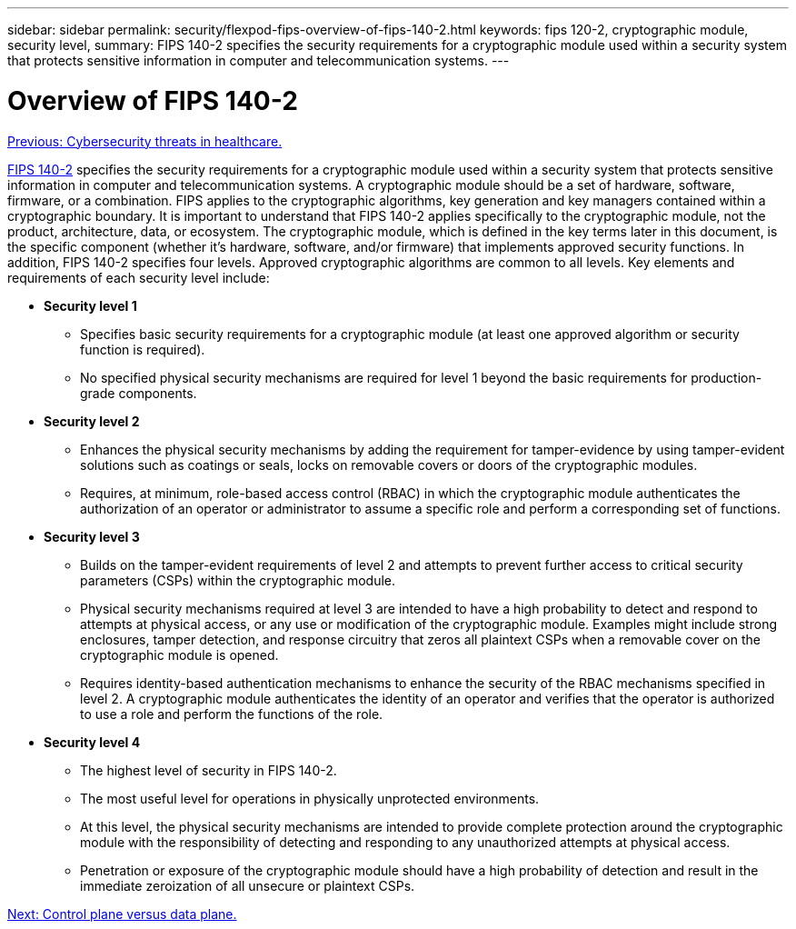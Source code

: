 ---
sidebar: sidebar
permalink: security/flexpod-fips-overview-of-fips-140-2.html
keywords: fips 120-2, cryptographic module, security level,
summary: FIPS 140-2 specifies the security requirements for a cryptographic module used within a security system that protects sensitive information in computer and telecommunication systems.
---

= Overview of FIPS 140-2
:hardbreaks:
:nofooter:
:icons: font
:linkattrs:
:imagesdir: ./../media/

//
// This file was created with NDAC Version 2.0 (August 17, 2020)
//
// 2022-03-08 10:45:57.627641
//

link:flexpod-fips-cybersecurity-threats-in-healthcare.html[Previous: Cybersecurity threats in healthcare.]

https://nvlpubs.nist.gov/nistpubs/FIPS/NIST.FIPS.140-2.pdf[FIPS 140-2^] specifies the security requirements for a cryptographic module used within a security system that protects sensitive information in computer and telecommunication systems. A cryptographic module should be a set of hardware, software, firmware, or a combination. FIPS applies to the cryptographic algorithms, key generation and key managers contained within a cryptographic boundary. It is important to understand that FIPS 140-2 applies specifically to the cryptographic module, not the product, architecture, data, or ecosystem. The cryptographic module, which is defined in the key terms later in this document, is the specific component (whether it’s hardware, software, and/or firmware) that implements approved security functions. In addition, FIPS 140-2 specifies four levels. Approved cryptographic algorithms are common to all levels. Key elements and requirements of each security level include:

* *Security level 1*
** Specifies basic security requirements for a cryptographic module (at least one approved algorithm or security function is required).
** No specified physical security mechanisms are required for level 1 beyond the basic requirements for production-grade components.
* *Security level 2*
** Enhances the physical security mechanisms by adding the requirement for tamper-evidence by using tamper-evident solutions such as coatings or seals, locks on removable covers or doors of the cryptographic modules.
** Requires, at minimum, role-based access control (RBAC) in which the cryptographic module authenticates the authorization of an operator or administrator to assume a specific role and perform a corresponding set of functions.
* *Security level 3*
** Builds on the tamper-evident requirements of level 2 and attempts to prevent further access to critical security parameters (CSPs) within the cryptographic module.
** Physical security mechanisms required at level 3 are intended to have a high probability to detect and respond to attempts at physical access, or any use or modification of the cryptographic module. Examples might include strong enclosures, tamper detection, and response circuitry that zeros all plaintext CSPs when a removable cover on the cryptographic module is opened.
** Requires identity-based authentication mechanisms to enhance the security of the RBAC mechanisms specified in level 2. A cryptographic module authenticates the identity of an operator and verifies that the operator is authorized to use a role and perform the functions of the role.
* *Security level 4*
** The highest level of security in FIPS 140-2.
** The most useful level for operations in physically unprotected environments.
** At this level, the physical security mechanisms are intended to provide complete protection around the cryptographic module with the responsibility of detecting and responding to any unauthorized attempts at physical access.
** Penetration or exposure of the cryptographic module should have a high probability of detection and result in the immediate zeroization of all unsecure or plaintext CSPs.

link:flexpod-fips-control-plane-versus-data-plane.html[Next: Control plane versus data plane.]
